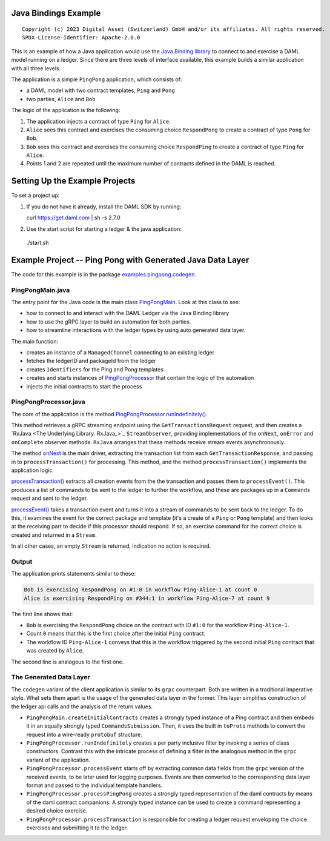 Java Bindings Example
---------------------

::

  Copyright (c) 2023 Digital Asset (Switzerland) GmbH and/or its affiliates. All rights reserved.
  SPDX-License-Identifier: Apache-2.0.0


This is an example of how a Java application would use the `Java Binding library <https://docs.daml.com/app-dev/bindings-java/index.html>`_ to connect to and exercise a DAML model running on a ledger. Since there are three levels of interface available, this example builds a similar application with all three levels.

The application is a simple ``PingPong`` application, which consists of:

- a DAML model with two contract templates, ``Ping`` and ``Pong``
- two parties, ``Alice`` and ``Bob``

The logic of the application is the following:

#. The application injects a contract of type ``Ping`` for ``Alice``.
#. ``Alice`` sees this contract and exercises the consuming choice ``RespondPong`` to create a contract
   of type ``Pong`` for ``Bob``.
#. ``Bob`` sees this contract and exercises the consuming choice ``RespondPing``  to create a contract
   of type ``Ping`` for ``Alice``.
#. Points 1 and 2 are repeated until the maximum number of contracts defined in the DAML is
   reached.

Setting Up the Example Projects
-------------------------------

To set a project up:

#. If you do not have it already, install the DAML SDK by running::

   curl https://get.daml.com | sh -s 2.7.0

#. Use the start script for starting a ledger & the java application:

  ./start.sh

Example Project -- Ping Pong with Generated Java Data Layer
-----------------------------------------------------------

The code for this example is in the package  `examples.pingpong.codegen <src/main/java/examples/pingpong/codegen>`_.

PingPongMain.java
========================

The entry point for the Java code is the main class `PingPongMain <src/main/java/examples/pingpong/codegen/PingPongMain.java#L35-L77>`_. Look at this class to see:

- how to connect to and interact with the DAML Ledger via the Java Binding library
- how to use the gRPC layer to build an automation for both parties.
- how to streamline interactions with the ledger types by using auto generated data layer.

The main function:

- creates an instance of a ``ManagedChannel`` connecting to an existing ledger
- fetches the ledgerID and packageId from the ledger
- creates ``Identifiers`` for the Ping and Pong templates
- creates and starts instances of `PingPongProcessor <src/main/java/examples/pingpong/codegen/PingPongProcessor.java>`_ that contain the logic of the automation
- injects the initial contracts to start the process

PingPongProcessor.java
======================

The core of the application is the method `PingPongProcessor.runIndefinitely() <src/main/java/examples/pingpong/codegen/PingPongProcessor.java#L53-L87>`_.

This method retrieves a gRPC streaming endpoint using the ``GetTransactionsRequest`` request, and then creates a `RxJava <The Underlying Library: RxJava_>`_ ``StreamObserver``, providing implementations of the ``onNext``, ``onError`` and ``onComplete`` observer methods. ``RxJava`` arranges that these methods receive stream events asynchronously.

The method `onNext <src/main/java/examples/pingpong/codegen/PingPongProcessor.java#L70-L72>`_ is the main driver, extracting the transaction list from each ``GetTransactionResponse``, and passing in to  ``processTransaction()`` for processing. This method, and the method ``processTransaction()`` implements the application logic.

`processTransaction() <src/main/java/examples/pingpong/codegen/PingPongProcessor.java#L94-L110>`_ extracts all creation events from the the transaction and passes them to ``processEvent()``. This produces a list of commands to be sent to the ledger to further the workflow, and these are packages up in a ``Commands`` request and sent to the ledger.

`processEvent() <src/main/java/examples/pingpong/codegen/PingPongProcessor.java#L122-L154>`_ takes a transaction event and turns it into a stream of commands to be sent back to the ledger. To do this, it examines the event for the correct package and template (it's a create of a ``Ping`` or ``Pong`` template) and then looks at the receiving part to decide if this processor should respond. If so, an exercise command for the correct choice is created and returned in a ``Stream``.

In all other cases, an empty ``Stream`` is returned, indication no action is required.

Output
======

The application prints statements similar to these:

.. code-block:: text

    Bob is exercising RespondPong on #1:0 in workflow Ping-Alice-1 at count 0
    Alice is exercising RespondPing on #344:1 in workflow Ping-Alice-7 at count 9

The first line shows that:

- ``Bob`` is exercising the ``RespondPong`` choice on the contract with ID ``#1:0`` for the workflow ``Ping-Alice-1``.
- Count ``0`` means that this is the first choice after the initial ``Ping`` contract.
- The workflow ID  ``Ping-Alice-1`` conveys that this is the workflow triggered by the second initial ``Ping``
  contract that was created by ``Alice``.

The second line is analogous to the first one.

The Generated Data Layer
========================

The ``codegen`` variant of the client application is similar to its ``grpc`` counterpart. Both are written in
a traditional imperative style. What sets them apart is the usage of the generated data layer in the former.
This layer simplifies construction of the ledger api calls and the analysis of the return values.

- ``PingPongMain.createInitialContracts`` creates a strongly typed instance of a Ping contract and then embeds it in an equally strongly typed ``CommandsSubmission``. Then, it uses the built in ``toProto`` methods to convert the request into a wire-ready ``protobuf`` structure.
- ``PingPongProcessor.runIndefinitely`` creates a per party inclusive filter by invoking a series of class constructors. Contrast this with the intricate process of defining a filter in the analogous method in the ``grpc`` variant of the application.
- ``PingPongProcessor.processEvent`` starts off by extracting common data fields from the ``grpc`` version of the received events, to be later used for logging purposes. Events are then converted to the corresponding data layer format and passed to the individual template handlers.
- ``PingPongProcessor.processPingPong`` creates a strongly typed representation of the daml contracts by means of the daml contract companions. A strongly typed instance can be used to create a command representing a desired choice exercise.
- ``PingPongProcessor.processTransaction`` is responsible for creating a ledger request enveloping the choice exercises and submitting it to the ledger.
